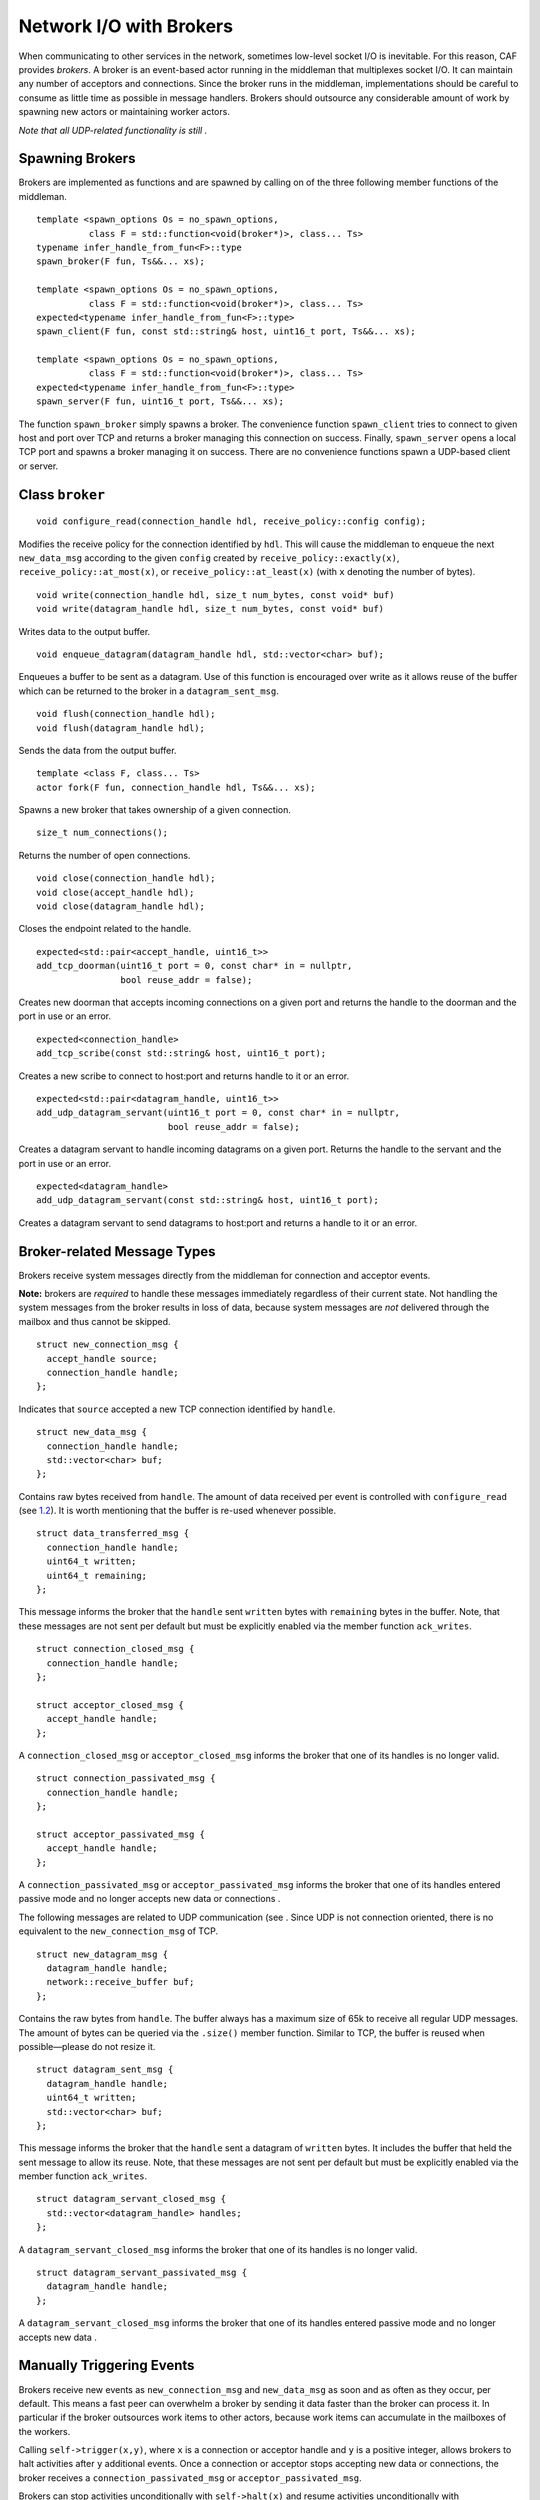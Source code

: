 .. _broker:

Network I/O with Brokers
========================

When communicating to other services in the network, sometimes low-level socket I/O is inevitable. For this reason, CAF provides *brokers*. A broker is an event-based actor running in the middleman that multiplexes socket I/O. It can maintain any number of acceptors and connections. Since the broker runs in the middleman, implementations should be careful to consume as little time as possible in message handlers. Brokers should outsource any considerable amount of work by spawning new actors or maintaining worker actors.

*Note that all UDP-related functionality is still .*

.. _spawning-brokers:

Spawning Brokers
----------------

Brokers are implemented as functions and are spawned by calling on of the three following member functions of the middleman.

::

   template <spawn_options Os = no_spawn_options,
             class F = std::function<void(broker*)>, class... Ts>
   typename infer_handle_from_fun<F>::type
   spawn_broker(F fun, Ts&&... xs);

   template <spawn_options Os = no_spawn_options,
             class F = std::function<void(broker*)>, class... Ts>
   expected<typename infer_handle_from_fun<F>::type>
   spawn_client(F fun, const std::string& host, uint16_t port, Ts&&... xs);

   template <spawn_options Os = no_spawn_options,
             class F = std::function<void(broker*)>, class... Ts>
   expected<typename infer_handle_from_fun<F>::type>
   spawn_server(F fun, uint16_t port, Ts&&... xs);

The function ``spawn_broker`` simply spawns a broker. The convenience function ``spawn_client`` tries to connect to given host and port over TCP and returns a broker managing this connection on success. Finally, ``spawn_server`` opens a local TCP port and spawns a broker managing it on success. There are no convenience functions spawn a UDP-based client or server.

.. _broker-class:

Class ``broker``
----------------

::

   void configure_read(connection_handle hdl, receive_policy::config config);

Modifies the receive policy for the connection identified by ``hdl``. This will cause the middleman to enqueue the next ``new_data_msg`` according to the given ``config`` created by ``receive_policy::exactly(x)``, ``receive_policy::at_most(x)``, or ``receive_policy::at_least(x)`` (with ``x`` denoting the number of bytes).

::

   void write(connection_handle hdl, size_t num_bytes, const void* buf)
   void write(datagram_handle hdl, size_t num_bytes, const void* buf)

Writes data to the output buffer.

::

   void enqueue_datagram(datagram_handle hdl, std::vector<char> buf);

Enqueues a buffer to be sent as a datagram. Use of this function is encouraged over write as it allows reuse of the buffer which can be returned to the broker in a ``datagram_sent_msg``.

::

   void flush(connection_handle hdl);
   void flush(datagram_handle hdl);

Sends the data from the output buffer.

::

   template <class F, class... Ts>
   actor fork(F fun, connection_handle hdl, Ts&&... xs);

Spawns a new broker that takes ownership of a given connection.

::

   size_t num_connections();

Returns the number of open connections.

::

   void close(connection_handle hdl);
   void close(accept_handle hdl);
   void close(datagram_handle hdl);

Closes the endpoint related to the handle.

::

   expected<std::pair<accept_handle, uint16_t>>
   add_tcp_doorman(uint16_t port = 0, const char* in = nullptr,
                   bool reuse_addr = false);

Creates new doorman that accepts incoming connections on a given port and returns the handle to the doorman and the port in use or an error.

::

   expected<connection_handle>
   add_tcp_scribe(const std::string& host, uint16_t port);

Creates a new scribe to connect to host:port and returns handle to it or an error.

::

   expected<std::pair<datagram_handle, uint16_t>>
   add_udp_datagram_servant(uint16_t port = 0, const char* in = nullptr,
                            bool reuse_addr = false);

Creates a datagram servant to handle incoming datagrams on a given port. Returns the handle to the servant and the port in use or an error.

::

   expected<datagram_handle>
   add_udp_datagram_servant(const std::string& host, uint16_t port);

Creates a datagram servant to send datagrams to host:port and returns a handle to it or an error.

.. _broker-related-message-types:

Broker-related Message Types
----------------------------

Brokers receive system messages directly from the middleman for connection and acceptor events.

**Note:** brokers are *required* to handle these messages immediately regardless of their current state. Not handling the system messages from the broker results in loss of data, because system messages are *not* delivered through the mailbox and thus cannot be skipped.

::

   struct new_connection_msg {
     accept_handle source;
     connection_handle handle;
   };

Indicates that ``source`` accepted a new TCP connection identified by ``handle``.

::

   struct new_data_msg {
     connection_handle handle;
     std::vector<char> buf;
   };

Contains raw bytes received from ``handle``. The amount of data received per event is controlled with ``configure_read`` (see `1.2 <#broker-class>`__). It is worth mentioning that the buffer is re-used whenever possible.

::

   struct data_transferred_msg {
     connection_handle handle;
     uint64_t written;
     uint64_t remaining;
   };

This message informs the broker that the ``handle`` sent ``written`` bytes with ``remaining`` bytes in the buffer. Note, that these messages are not sent per default but must be explicitly enabled via the member function ``ack_writes``.

::

   struct connection_closed_msg {
     connection_handle handle;
   };

   struct acceptor_closed_msg {
     accept_handle handle;
   };

A ``connection_closed_msg`` or ``acceptor_closed_msg`` informs the broker that one of its handles is no longer valid.

::

   struct connection_passivated_msg {
     connection_handle handle;
   };

   struct acceptor_passivated_msg {
     accept_handle handle;
   };

A ``connection_passivated_msg`` or ``acceptor_passivated_msg`` informs the broker that one of its handles entered passive mode and no longer accepts new data or connections .

The following messages are related to UDP communication (see . Since UDP is not connection oriented, there is no equivalent to the ``new_connection_msg`` of TCP.

::

   struct new_datagram_msg {
     datagram_handle handle;
     network::receive_buffer buf;
   };

Contains the raw bytes from ``handle``. The buffer always has a maximum size of 65k to receive all regular UDP messages. The amount of bytes can be queried via the ``.size()`` member function. Similar to TCP, the buffer is reused when possible—please do not resize it.

::

   struct datagram_sent_msg {
     datagram_handle handle;
     uint64_t written;
     std::vector<char> buf;
   };

This message informs the broker that the ``handle`` sent a datagram of ``written`` bytes. It includes the buffer that held the sent message to allow its reuse. Note, that these messages are not sent per default but must be explicitly enabled via the member function ``ack_writes``.

::

   struct datagram_servant_closed_msg {
     std::vector<datagram_handle> handles;
   };

A ``datagram_servant_closed_msg`` informs the broker that one of its handles is no longer valid.

::

   struct datagram_servant_passivated_msg {
     datagram_handle handle;
   };

A ``datagram_servant_closed_msg`` informs the broker that one of its handles entered passive mode and no longer accepts new data .

.. _trigger:

Manually Triggering Events 
---------------------------

Brokers receive new events as ``new_connection_msg`` and ``new_data_msg`` as soon and as often as they occur, per default. This means a fast peer can overwhelm a broker by sending it data faster than the broker can process it. In particular if the broker outsources work items to other actors, because work items can accumulate in the mailboxes of the workers.

Calling ``self->trigger(x,y)``, where ``x`` is a connection or acceptor handle and ``y`` is a positive integer, allows brokers to halt activities after ``y`` additional events. Once a connection or acceptor stops accepting new data or connections, the broker receives a ``connection_passivated_msg`` or ``acceptor_passivated_msg``.

Brokers can stop activities unconditionally with ``self->halt(x)`` and resume activities unconditionally with ``self->trigger(x)``.
